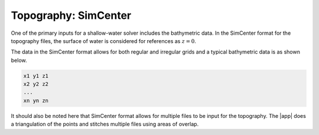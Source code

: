 .. _lbl-simcentertopo:

----------------------
Topography: SimCenter
----------------------

One of the primary inputs for a shallow-water solver includes the bathymetric data. In the SimCenter format for the topography files, the surface of water is considered for references as :math:`z=0`.

The data in the SimCenter format allows for both regular and irregular grids and a typical bathymetric data is as shown below.

.. code-block:: latex

    x1 y1 z1
    x2 y2 z2
    ...
    xn yn zn

It should also be noted here that SimCenter format allows for multiple files to be input for the topography. The |app| does a triangulation of the points and stitches multiple files using areas of overlap.
